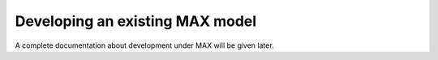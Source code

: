 Developing an existing MAX model
=============================

A complete documentation about development under MAX will be given later.
